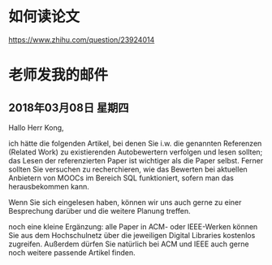 * 如何读论文
https://www.zhihu.com/question/23924014

* 老师发我的邮件
** 2018年03月08日 星期四
Hallo Herr Kong,

ich hätte die folgenden Artikel, bei denen Sie i.w. die genannten Referenzen (Related Work) zu existierenden Autobewertern verfolgen und lesen sollten; das Lesen der referenzierten Paper ist wichtiger als die Paper selbst. Ferner sollten Sie versuchen zu recherchieren, wie das Bewerten bei aktuellen Anbietern von MOOCs im Bereich SQL funktioniert, sofern man das herausbekommen kann.

Wenn Sie sich eingelesen haben, können wir uns auch gerne zu einer Besprechung darüber und die weitere Planung treffen.

noch eine kleine Ergänzung: alle Paper in ACM- oder IEEE-Werken können Sie aus dem Hochschulnetz über die jeweiligen Digital Libraries kostenlos zugreifen. Außerdem dürfen Sie natürlich bei ACM und IEEE auch gerne noch weitere passende Artikel finden.
